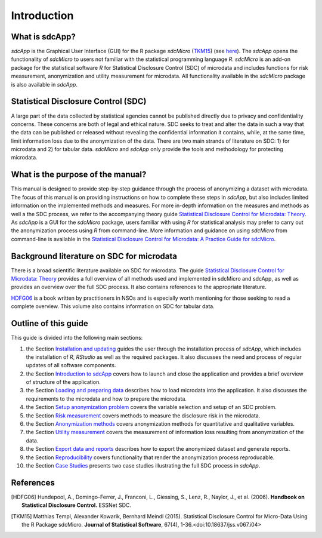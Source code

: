 Introduction
====================================================================================

What is sdcApp?
---------------

*sdcApp* is the Graphical User Interface (GUI) for the R package *sdcMicro* (`TKM15`_) (see
`here <https://cran.r-project.org/web/packages/sdcMicro/index.html>`_). The *sdcApp* 
opens the functionality of *sdcMicro* to users not familiar with the statistical
programming language *R*. *sdcMicro* is an add-on package for the statistical software *R* 
for Statistical Disclosure Control (SDC) of microdata and includes functions for risk measurement, 
anonymization and utility measurement for
microdata. All functionality available in the *sdcMicro* package is also available in *sdcApp*.


Statistical Disclosure Control (SDC)
-------------------------------------
A large part of the data collected by statistical agencies cannot be published directly 
due to privacy and confidentiality concerns. These concerns are both of legal and ethical 
nature. SDC seeks to treat and alter the data in such a way that the data can be published or 
released without revealing the confidential information it contains, while, at the same time, 
limit information loss due to the anonymization of the data. There are two main strands of literature 
on SDC: 1) for microdata and 2) for tabular data. *sdcMicro* and *sdcApp* only provide the tools
and methodology for protecting microdata.

What is the purpose of the manual?
----------------------------------
This manual is designed to provide step-by-step guidance through the process of anonymizing a
dataset with microdata. The focus of this manual is on providing instructions on how to 
complete these steps in *sdcApp*, but also includes limited information on the
implemented methods and measures. For more in-depth information on the measures and methods 
as well a the SDC process, we refer to the accompanying theory guide
`Statistical Disclosure Control for Microdata: Theory <https://sdctheory.readthedocs.io/en/latest/>`_. 
As *sdcApp* is a GUI for the *sdcMicro* package, users familiar with using *R* for statistical analysis
may prefer to carry out the anonymization process using *R* from command-line. 
More information and guidance on using *sdcMicro* from command-line 
is available in the `Statistical Disclosure Control for Microdata: A Practice Guide for sdcMicro <https://sdcpractice.readthedocs.io/en/latest/>`_.

Background literature on SDC for microdata
------------------------------------------
There is a broad scientific literature available on SDC for microdata. The guide
`Statistical Disclosure Control for Microdata: Theory <https://sdctheory.readthedocs.io/en/latest/>`_
provides a full overview of all methods used and implemented in sdcMicro and sdcApp, as well
as provides an overview over the full SDC process. It also contains references to the 
appropriate literature. 

`HDFG06`_ is a book written by practitioners in NSOs and is especially worth mentioning 
for those seeking to read a complete overview. This volume also contains information on 
SDC for tabular data.

Outline of this guide
---------------------

This guide is divided into the following main sections:

(1)   	the Section `Installation and updating <installation.html>`__ guides the user through the installation process of *sdcApp*, which includes the installation of *R*, *RStudio* as well as the required packages. It also discusses the need and process of regular updates of all software components.
(2)  	the Section `Introduction to sdcApp <introsdcApp.html>`__ covers how to launch and close the application and provides a brief overview of structure of the application.
(3)  	the Section `Loading and preparing data <loadprepdata.html>`__ describes how to load microdata into the application. It also discusses the requirements to the microdata and how to prepare the microdata.
(4)   	the Section `Setup anonymization problem <setup.html>`__  covers the variable selection and setup of an SDC problem.
(5)  	the Section `Risk measurement <risk.html>`__ covers methods to measure the disclosure risk in the microdata.
(6) 	the Section `Anonymization methods <anon.html>`__ covers anonymization methods for quantitative and qualitative variables.
(7) 	the Section `Utility measurement <utility.html>`__ covers the measurement of information loss resulting from anonymization of the data.
(8)  	the Section `Export data and reports <export.html>`__ describes how to export the anonymized dataset and generate reports.
(9)   	the Section `Reproducibility <reproducibility.html>`__ covers functionality that render the anonymization process reproducable.
(10)	the Section `Case Studies <casestudies.html>`__ presents two case studies illustrating the full SDC process in *sdcApp*.

References
----------

.. [HDFG06] Hundepool, A., Domingo-Ferrer, J., Franconi, L., Giessing, S., Lenz, R., Naylor, J., et al. (2006). 
	**Handbook on Statistical Disclosure Control.**
	ESSNet SDC.
.. [TKM15]	Matthias Templ, Alexander Kowarik, Bernhard Meindl (2015). 
	Statistical Disclosure Control for Micro-Data Using the R Package sdcMicro. 
	**Journal of Statistical Software**, 67(4), 1-36.<doi:10.18637/jss.v067.i04>

